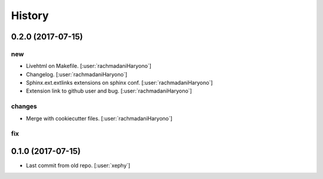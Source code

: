 .. :changelog:

History
-------

0.2.0 (2017-07-15)
++++++++++++++++++

new
===

- Livehtml on Makefile. [:user:`rachmadaniHaryono`]
- Changelog. [:user:`rachmadaniHaryono`]
- Sphinx.ext.extlinks extensions on sphinx conf. [:user:`rachmadaniHaryono`]
- Extension link to github user and bug. [:user:`rachmadaniHaryono`]


changes
=======

- Merge with cookiecutter files. [:user:`rachmadaniHaryono`]

fix
===

0.1.0 (2017-07-15)
++++++++++++++++++

- Last commit from old repo. [:user:`xephy`]
